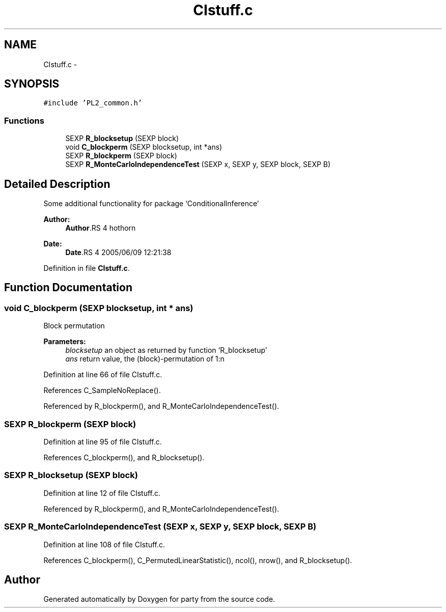 .TH "CIstuff.c" 3 "9 Jun 2005" "party" \" -*- nroff -*-
.ad l
.nh
.SH NAME
CIstuff.c \- 
.SH SYNOPSIS
.br
.PP
\fC#include 'PL2_common.h'\fP
.br

.SS "Functions"

.in +1c
.ti -1c
.RI "SEXP \fBR_blocksetup\fP (SEXP block)"
.br
.ti -1c
.RI "void \fBC_blockperm\fP (SEXP blocksetup, int *ans)"
.br
.ti -1c
.RI "SEXP \fBR_blockperm\fP (SEXP block)"
.br
.ti -1c
.RI "SEXP \fBR_MonteCarloIndependenceTest\fP (SEXP x, SEXP y, SEXP block, SEXP B)"
.br
.in -1c
.SH "Detailed Description"
.PP 
Some additional functionality for package `ConditionalInference'
.PP
\fBAuthor:\fP
.RS 4
\fBAuthor\fP.RS 4
hothorn 
.RE
.PP
.RE
.PP
\fBDate:\fP
.RS 4
\fBDate\fP.RS 4
2005/06/09 12:21:38 
.RE
.PP
.RE
.PP

.PP
Definition in file \fBCIstuff.c\fP.
.SH "Function Documentation"
.PP 
.SS "void C_blockperm (SEXP blocksetup, int * ans)"
.PP
Block permutation 
.PP
\fBParameters:\fP
.RS 4
\fIblocksetup\fP an object as returned by function `R_blocksetup' 
.br
\fIans\fP return value, the (block)-permutation of 1:n 
.RE
.PP

.PP
Definition at line 66 of file CIstuff.c.
.PP
References C_SampleNoReplace().
.PP
Referenced by R_blockperm(), and R_MonteCarloIndependenceTest().
.SS "SEXP R_blockperm (SEXP block)"
.PP
Definition at line 95 of file CIstuff.c.
.PP
References C_blockperm(), and R_blocksetup().
.SS "SEXP R_blocksetup (SEXP block)"
.PP
Definition at line 12 of file CIstuff.c.
.PP
Referenced by R_blockperm(), and R_MonteCarloIndependenceTest().
.SS "SEXP R_MonteCarloIndependenceTest (SEXP x, SEXP y, SEXP block, SEXP B)"
.PP
Definition at line 108 of file CIstuff.c.
.PP
References C_blockperm(), C_PermutedLinearStatistic(), ncol(), nrow(), and R_blocksetup().
.SH "Author"
.PP 
Generated automatically by Doxygen for party from the source code.
